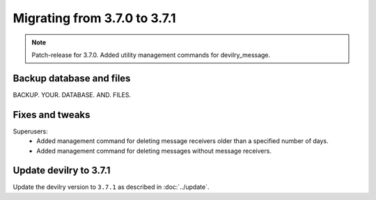 =============================
Migrating from 3.7.0 to 3.7.1
=============================

.. note::
    Patch-release for 3.7.0. Added utility management commands for devilry_message.

Backup database and files
#########################

BACKUP. YOUR. DATABASE. AND. FILES.


Fixes and tweaks
################

Superusers:
    - Added management command for deleting message receivers older than a specified number of days.
    - Added management command for deleting messages without message receivers.


Update devilry to 3.7.1
#######################

Update the devilry version to ``3.7.1`` as described in :doc:`../update`.
